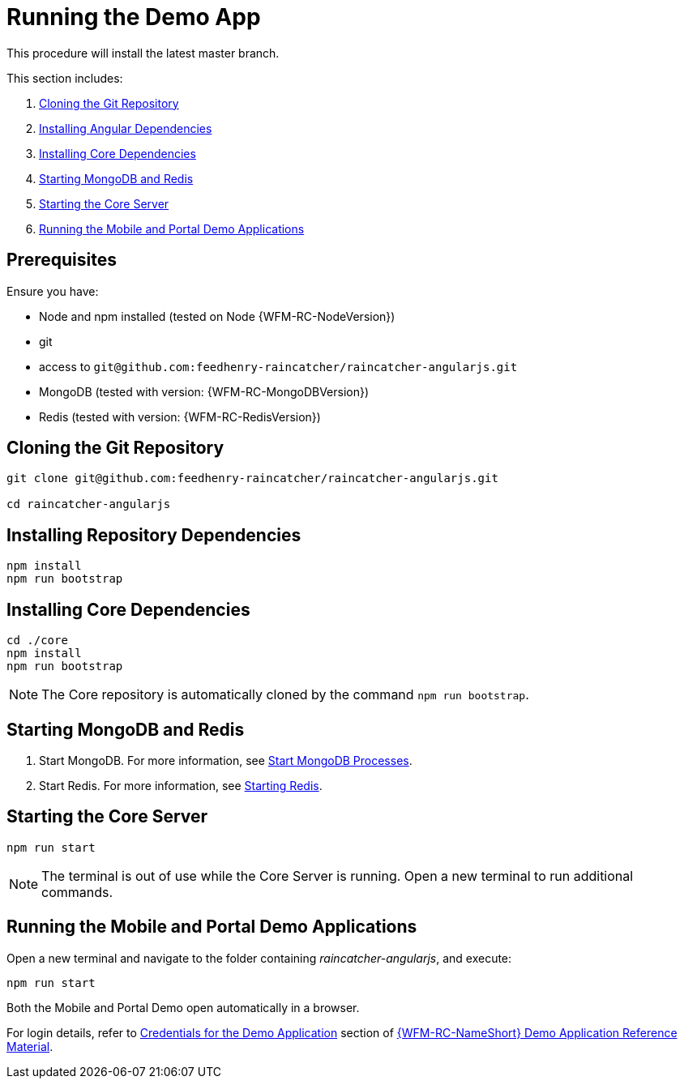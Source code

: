 [id='{context}-pro-running-the-demo-app']
= Running the Demo App

This procedure will install the latest master branch.

This section includes:

. xref:{context}-cloning-the-git-repository[Cloning the Git Repository]
. xref:{context}-installing-angular-dependencies[Installing Angular Dependencies]
. xref:{context}-installing-core-dependencies[Installing Core Dependencies]
. xref:{context}-starting-mongodb-and-redis[Starting MongoDB and Redis]
. xref:{context}-starting-the-core-server[Starting the Core Server]
. xref:{context}-running-the-mobile-and-portal-demo-applications[Running the Mobile and Portal Demo Applications]

== Prerequisites

Ensure you have:

* Node and npm installed (tested on Node {WFM-RC-NodeVersion})
* git
* access to `git@github.com:feedhenry-raincatcher/raincatcher-angularjs.git`
* MongoDB (tested with version: {WFM-RC-MongoDBVersion})
* Redis (tested with version: {WFM-RC-RedisVersion})

[id='{context}-cloning-the-git-repository']
[discrete]
== Cloning the Git Repository

[source,bash]
----
git clone git@github.com:feedhenry-raincatcher/raincatcher-angularjs.git

cd raincatcher-angularjs
----

[id='{context}-installing-angular-dependencies']
[discrete]
== Installing Repository Dependencies

[source,bash]
----
npm install
npm run bootstrap
----

[id='{context}-installing-core-dependencies']
[discrete]
== Installing Core Dependencies

[source,bash]
----
cd ./core
npm install
npm run bootstrap
----

NOTE: The Core repository is automatically cloned by the command `npm run bootstrap`.

[id='{context}-starting-mongodb-and-redis']
[discrete]
== Starting MongoDB and Redis

. Start MongoDB. For more information, see link:https://docs.mongodb.com/manual/tutorial/manage-mongodb-processes/#start-mongod-processes[Start MongoDB Processes].

. Start Redis. For more information, see link:https://redis.io/topics/quickstart#starting-redis[Starting Redis].

[id='{context}-starting-the-core-server']
[discrete]
== Starting the Core Server

[source,bash]
----
npm run start
----

NOTE: The terminal is out of use while the Core Server is running. Open a new terminal to run additional commands.

[id='{context}-running-the-mobile-and-portal-demo-applications']
[discrete]
== Running the Mobile and Portal Demo Applications

Open a new terminal and navigate to the folder containing _raincatcher-angularjs_, and execute:

[source,bash]
----
npm run start
----

Both the Mobile and Portal Demo open automatically in a browser.

For login details, refer to xref:{context}-credentials-for-the-demo-application[Credentials for the Demo Application] section of xref:{context}-ref-demo-app[{WFM-RC-NameShort} Demo Application Reference Material].
